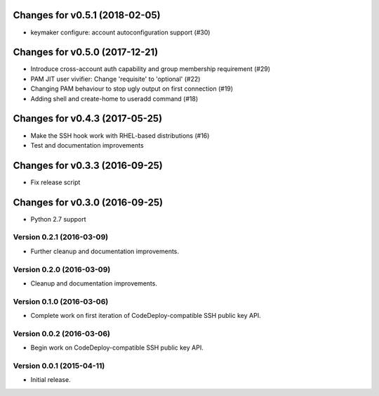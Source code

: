 Changes for v0.5.1 (2018-02-05)
===============================

-  keymaker configure: account autoconfiguration support (#30)

Changes for v0.5.0 (2017-12-21)
===============================

-  Introduce cross-account auth capability and group membership
   requirement (#29)

-  PAM JIT user vivifier: Change 'requisite' to 'optional' (#22)

-  Changing PAM behaviour to stop ugly output on first connection (#19)

-  Adding shell and create-home to useradd command (#18)

Changes for v0.4.3 (2017-05-25)
===============================

-  Make the SSH hook work with RHEL-based distributions (#16)

-  Test and documentation improvements




Changes for v0.3.3 (2016-09-25)
===============================

-  Fix release script

Changes for v0.3.0 (2016-09-25)
===============================

-  Python 2.7 support

Version 0.2.1 (2016-03-09)
--------------------------
- Further cleanup and documentation improvements.

Version 0.2.0 (2016-03-09)
--------------------------
- Cleanup and documentation improvements.

Version 0.1.0 (2016-03-06)
--------------------------
- Complete work on first iteration of CodeDeploy-compatible SSH public key API.

Version 0.0.2 (2016-03-06)
--------------------------
- Begin work on CodeDeploy-compatible SSH public key API.

Version 0.0.1 (2015-04-11)
--------------------------
- Initial release.
